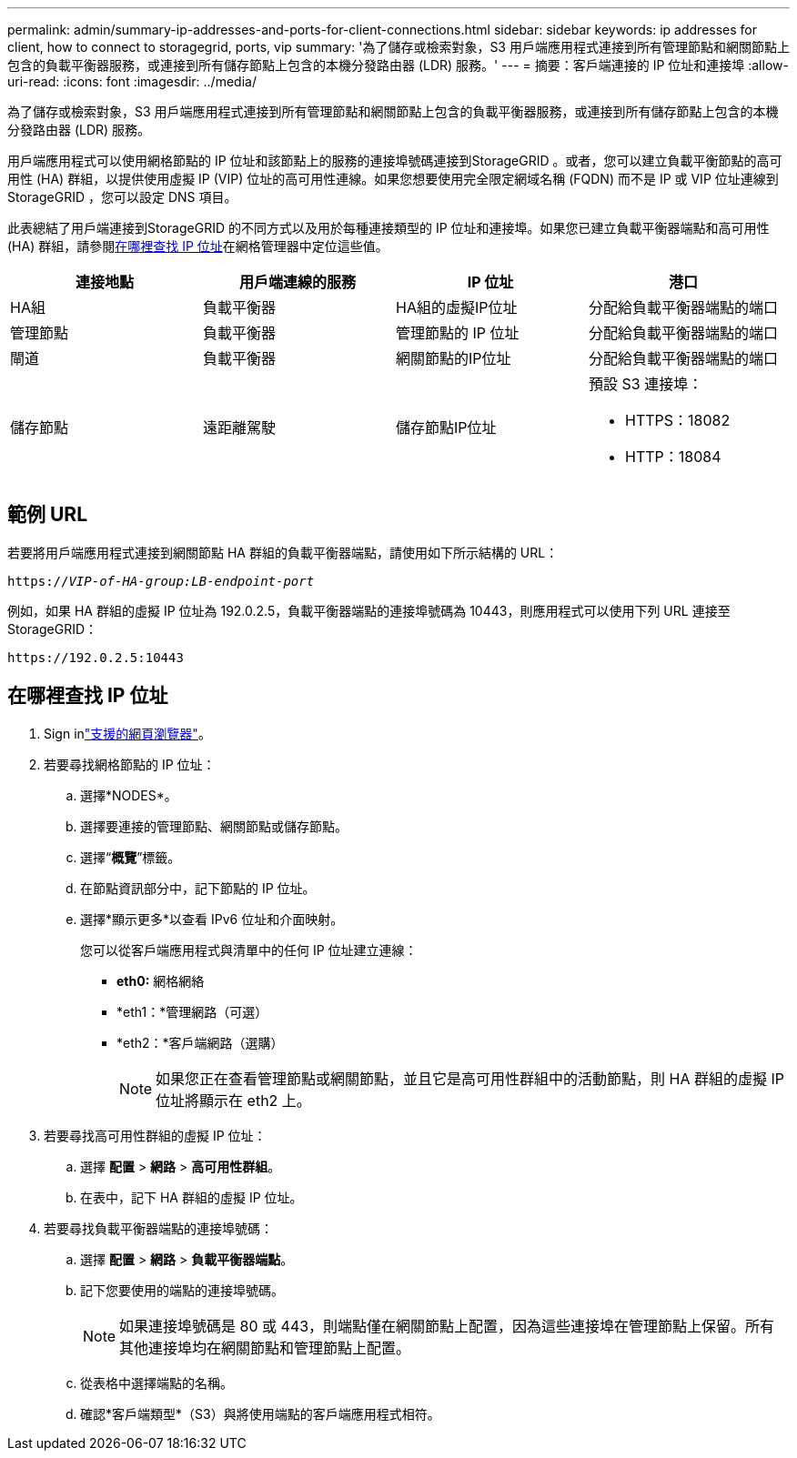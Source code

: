 ---
permalink: admin/summary-ip-addresses-and-ports-for-client-connections.html 
sidebar: sidebar 
keywords: ip addresses for client, how to connect to storagegrid, ports, vip 
summary: '為了儲存或檢索對象，S3 用戶端應用程式連接到所有管理節點和網關節點上包含的負載平衡器服務，或連接到所有儲存節點上包含的本機分發路由器 (LDR) 服務。' 
---
= 摘要：客戶端連接的 IP 位址和連接埠
:allow-uri-read: 
:icons: font
:imagesdir: ../media/


[role="lead"]
為了儲存或檢索對象，S3 用戶端應用程式連接到所有管理節點和網關節點上包含的負載平衡器服務，或連接到所有儲存節點上包含的本機分發路由器 (LDR) 服務。

用戶端應用程式可以使用網格節點的 IP 位址和該節點上的服務的連接埠號碼連接到StorageGRID 。或者，您可以建立負載平衡節點的高可用性 (HA) 群組，以提供使用虛擬 IP (VIP) 位址的高可用性連線。如果您想要使用完全限定網域名稱 (FQDN) 而不是 IP 或 VIP 位址連線到StorageGRID ，您可以設定 DNS 項目。

此表總結了用戶端連接到StorageGRID 的不同方式以及用於每種連接類型的 IP 位址和連接埠。如果您已建立負載平衡器端點和高可用性 (HA) 群組，請參閱<<在哪裡查找 IP 位址>>在網格管理器中定位這些值。

[cols="1a,1a,1a,1a"]
|===
| 連接地點 | 用戶端連線的服務 | IP 位址 | 港口 


 a| 
HA組
 a| 
負載平衡器
 a| 
HA組的虛擬IP位址
 a| 
分配給負載平衡器端點的端口



 a| 
管理節點
 a| 
負載平衡器
 a| 
管理節點的 IP 位址
 a| 
分配給負載平衡器端點的端口



 a| 
閘道
 a| 
負載平衡器
 a| 
網關節點的IP位址
 a| 
分配給負載平衡器端點的端口



 a| 
儲存節點
 a| 
遠距離駕駛
 a| 
儲存節點IP位址
 a| 
預設 S3 連接埠：

* HTTPS：18082
* HTTP：18084


|===


== 範例 URL

若要將用戶端應用程式連接到網關節點 HA 群組的負載平衡器端點，請使用如下所示結構的 URL：

`https://_VIP-of-HA-group:LB-endpoint-port_`

例如，如果 HA 群組的虛擬 IP 位址為 192.0.2.5，負載平衡器端點的連接埠號碼為 10443，則應用程式可以使用下列 URL 連接至StorageGRID：

`\https://192.0.2.5:10443`



== 在哪裡查找 IP 位址

. Sign inlink:../admin/web-browser-requirements.html["支援的網頁瀏覽器"]。
. 若要尋找網格節點的 IP 位址：
+
.. 選擇*NODES*。
.. 選擇要連接的管理節點、網關節點或儲存節點。
.. 選擇“*概覽*”標籤。
.. 在節點資訊部分中，記下節點的 IP 位址。
.. 選擇*顯示更多*以查看 IPv6 位址和介面映射。
+
您可以從客戶端應用程式與清單中的任何 IP 位址建立連線：

+
*** *eth0:* 網格網絡
*** *eth1：*管理網路（可選）
*** *eth2：*客戶端網路（選購）
+

NOTE: 如果您正在查看管理節點或網關節點，並且它是高可用性群組中的活動節點，則 HA 群組的虛擬 IP 位址將顯示在 eth2 上。





. 若要尋找高可用性群組的虛擬 IP 位址：
+
.. 選擇 *配置* > *網路* > *高可用性群組*。
.. 在表中，記下 HA 群組的虛擬 IP 位址。


. 若要尋找負載平衡器端點的連接埠號碼：
+
.. 選擇 *配置* > *網路* > *負載平衡器端點*。
.. 記下您要使用的端點的連接埠號碼。
+

NOTE: 如果連接埠號碼是 80 或 443，則端點僅在網關節點上配置，因為這些連接埠在管理節點上保留。所有其他連接埠均在網關節點和管理節點上配置。

.. 從表格中選擇端點的名稱。
.. 確認*客戶端類型*（S3）與將使用端點的客戶端應用程式相符。



